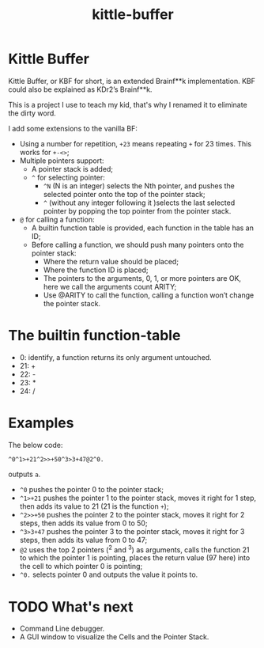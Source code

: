 #+TITLE: kittle-buffer

* Kittle Buffer

Kittle Buffer, or KBF for short, is an extended Brainf**k
implementation. KBF could also be explained as KDr2’s Brainf**k.

This is a project I use to teach my kid, that's why I renamed it to
eliminate the dirty word.

I add some extensions to the vanilla BF:

- Using a number for repetition, ~+23~ means repeating ~+~ for 23
  times. This works for ~+-<>~;
- Multiple pointers support:
  - A pointer stack is added;
  - ~^~ for selecting pointer:
    - ~^N~ (N is an integer) selects the Nth pointer, and pushes the
      selected pointer onto the top of the pointer stack;
    - ~^~ (without any integer following it )selects the last selected
      pointer by popping the top pointer from the pointer stack.
- ~@~ for calling a function:
  - A builtin function table is provided, each function in the table
    has an ID;
  - Before calling a function, we should push many pointers onto the
    pointer stack:
    - Where the return value should be placed;
    - Where the function ID is placed;
    - The pointers to the arguments, 0, 1, or more pointers are OK,
      here we call the arguments count ARITY;
    - Use @ARITY to call the function, calling a function won’t change
      the pointer stack.

* The builtin function-table
  - 0: identify, a function returns its only argument untouched.
  - 21: +
  - 22: -
  - 23: *
  - 24: /

* Examples
  The below code:
  #+begin_src text
    ^0^1>+21^2>>+50^3>3+47@2^0.
  #+end_src

  outputs ~a~.

  - ~^0~ pushes the pointer 0 to the pointer stack;
  - ~^1>+21~ pushes the pointer 1 to the pointer stack, moves it right
    for 1 step, then adds its value to 21 (21 is the function ~+~);
  - ~^2>>+50~ pushes the pointer 2 to the pointer stack, moves it
    right for 2 steps, then adds its value from 0 to 50;
  - ~^3>3+47~ pushes the pointer 3 to the pointer stack, moves it
    right for 3 steps, then adds its value from 0 to 47;
  - ~@2~ uses the top 2 pointers (^2 and ^3) as arguments, calls the
    function 21 to which the pointer 1 is pointing, places the return
    value (97 here) into the cell to which pointer 0 is pointing;
  - ~^0.~ selects pointer 0 and outputs the value it points to.

* TODO What's next
  - Command Line debugger.
  - A GUI window to visualize the Cells and the Pointer Stack.
